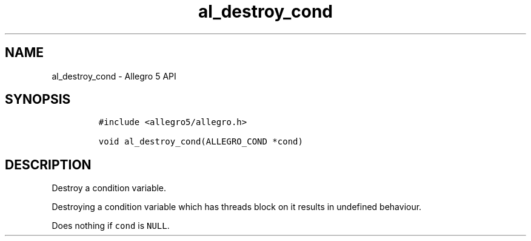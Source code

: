 .\" Automatically generated by Pandoc 3.1.3
.\"
.\" Define V font for inline verbatim, using C font in formats
.\" that render this, and otherwise B font.
.ie "\f[CB]x\f[]"x" \{\
. ftr V B
. ftr VI BI
. ftr VB B
. ftr VBI BI
.\}
.el \{\
. ftr V CR
. ftr VI CI
. ftr VB CB
. ftr VBI CBI
.\}
.TH "al_destroy_cond" "3" "" "Allegro reference manual" ""
.hy
.SH NAME
.PP
al_destroy_cond - Allegro 5 API
.SH SYNOPSIS
.IP
.nf
\f[C]
#include <allegro5/allegro.h>

void al_destroy_cond(ALLEGRO_COND *cond)
\f[R]
.fi
.SH DESCRIPTION
.PP
Destroy a condition variable.
.PP
Destroying a condition variable which has threads block on it results in
undefined behaviour.
.PP
Does nothing if \f[V]cond\f[R] is \f[V]NULL\f[R].
